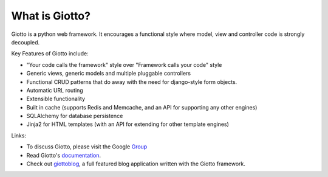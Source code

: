 What is Giotto?
===============

Giotto is a python web framework. It encourages a functional style where model, view and controller code is strongly decoupled.

Key Features of Giotto include:

* "Your code calls the framework" style over "Framework calls your code" style
* Generic views, generic models and multiple pluggable controllers
* Functional CRUD patterns that do away with the need for django-style form objects.
* Automatic URL routing
* Extensible functionality
* Built in cache (supports Redis and Memcache, and an API for supporting any other engines)
* SQLAlchemy for database persistence
* Jinja2 for HTML templates (with an API for extending for other template engines)

Links:

* To discuss Giotto, please visit the Google Group_
* Read Giotto's documentation_.
* Check out giottoblog_, a full featured blog application written with the Giotto framework.

.. _Group: https://groups.google.com/forum/#!forum/giotto-framework/
.. _giottoblog: https://github.com/priestc/giottoblog/
.. _documentation: http://giotto.readthedocs.org/en/latest/index.html